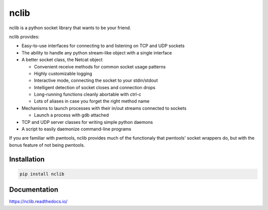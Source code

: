nclib
=====

nclib is a python socket library that wants to be your friend.

nclib provides:

- Easy-to-use interfaces for connecting to and listening on TCP and UDP sockets
- The ability to handle any python stream-like object with a single interface
- A better socket class, the Netcat object

  - Convenient receive methods for common socket usage patterns
  - Highly customizable logging
  - Interactive mode, connecting the socket to your stdin/stdout
  - Intelligent detection of socket closes and connection drops
  - Long-running functions cleanly abortable with ctrl-c
  - Lots of aliases in case you forget the right method name

- Mechanisms to launch processes with their in/out streams connected to sockets

  - Launch a process with gdb attached

- TCP and UDP server classes for writing simple python daemons
- A script to easily daemonize command-line programs

If you are familiar with pwntools, nclib provides much of the functionaly that
pwntools' socket wrappers do, but with the bonus feature of not being pwntools.

Installation
------------

.. code-block:: bash

    pip install nclib

Documentation
-------------

https://nclib.readthedocs.io/
